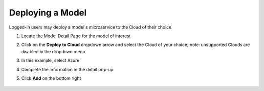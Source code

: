 .. ===============LICENSE_START=======================================================
.. Acumos CC-BY-4.0
.. ===================================================================================
.. Copyright (C) 2017-2018 AT&T Intellectual Property & Tech Mahindra. All rights reserved.
.. ===================================================================================
.. This Acumos documentation file is distributed by AT&T and Tech Mahindra
.. under the Creative Commons Attribution 4.0 International License (the "License");
.. you may not use this file except in compliance with the License.
.. You may obtain a copy of the License at
..
.. http://creativecommons.org/licenses/by/4.0
..
.. This file is distributed on an "AS IS" BASIS,
.. WITHOUT WARRANTIES OR CONDITIONS OF ANY KIND, either express or implied.
.. See the License for the specific language governing permissions and
.. limitations under the License.
.. ===============LICENSE_END=========================================================

=================
Deploying a Model
=================

Logged-in users may deploy a model's microservice to the Cloud of their choice.

#. Locate the Model Detail Page for the model of interest
#. Click on the **Deploy to Cloud** dropdown arrow and select the Cloud
   of your choice;  note: unsupported Clouds are disabled in the dropdown menu
#. In this example, select Azure
#. Complete the information in the detail pop-up
#. Click **Add** on the bottom right

    .. image:: ../images/portal/models_deployToCloudSteps.png
       :width: 5.24583in
       :height: 3.64167in
